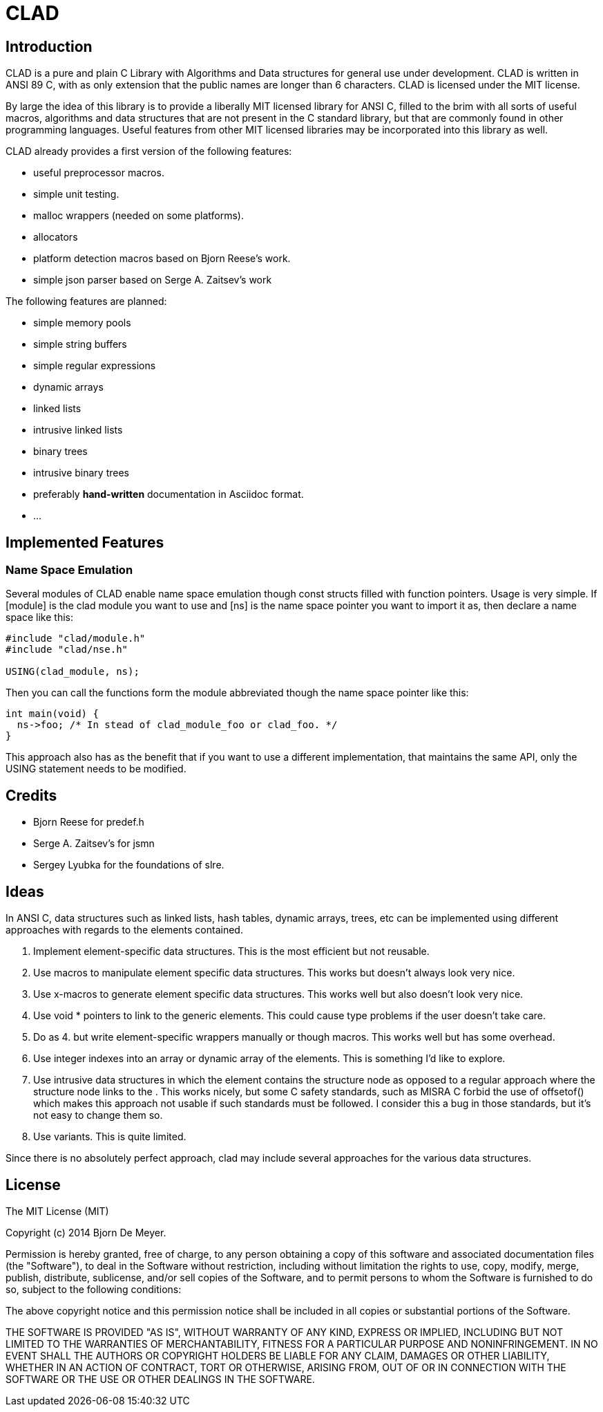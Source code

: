 CLAD
====

Introduction
------------

CLAD is a pure and plain C Library with Algorithms and Data structures 
for general use under development. CLAD is written in ANSI 89 C, with 
as only extension that the public names are longer than 6 characters. 
CLAD is licensed under the MIT license.

By large the idea of this library is to provide a liberally MIT licensed 
library for ANSI C, filled to the brim with all sorts of useful macros, 
algorithms and  data structures that are not present in the C standard 
library, but that are commonly found in other programming languages. 
Useful features from other MIT licensed libraries may be incorporated into 
this library as well.

CLAD already provides a first version of the following features:

* useful preprocessor macros.
* simple unit testing.
* malloc wrappers (needed on some platforms).
* allocators
* platform detection macros based on Bjorn Reese's work.
* simple json parser based on Serge A. Zaitsev's work

The following features are planned:

* simple memory pools
* simple string buffers
* simple regular expressions
* dynamic arrays
* linked lists
* intrusive linked lists
* binary trees
* intrusive binary trees
* preferably *hand-written* documentation in Asciidoc format.
* ...

Implemented Features
--------------------

=== Name Space Emulation
Several modules of CLAD enable name space emulation though const structs 
filled with function pointers. Usage is very simple. If [module] is the clad module you want to use and [ns] is the name space pointer you want to import it as, then declare a name space like this: 

[source, c]
----
#include "clad/module.h"
#include "clad/nse.h"

USING(clad_module, ns);
----


Then you can call the functions form the module abbreviated though the name space pointer like this:

[source, c]
----

int main(void) {
  ns->foo; /* In stead of clad_module_foo or clad_foo. */
}

----

This approach also has as the benefit that if you want to use a different implementation, that maintains the same API, only the USING statement needs to be modified.



Credits
-------

* Bjorn Reese for predef.h
* Serge A. Zaitsev's for jsmn
* Sergey Lyubka for the foundations of slre.

Ideas
-----

In ANSI C, data structures such as linked lists, hash tables, 
dynamic arrays, trees, etc can be implemented using different approaches
with regards to the elements contained.

1. Implement element-specific data structures. This is the most efficient but not reusable.
2. Use macros to manipulate element specific data structures. This works but doesn't always look very nice.
3. Use x-macros to generate element specific data structures. This works well but also doesn't look very nice.
4. Use void * pointers to link to the generic elements. This could cause type problems if the user doesn't take care. 
5. Do as 4. but write element-specific wrappers manually or though macros. This works well but has some overhead.
6. Use integer indexes into an array or dynamic array of the elements. This is something I'd like to explore.
7. Use intrusive data structures in which the element contains the structure node as opposed to a regular approach where the structure node links to the . This works nicely, but some C safety standards, such as MISRA C forbid the use of offsetof() which makes this approach not usable if such standards must be followed. I consider this a bug in those standards, but it's not easy to change them so.
8. Use variants. This is quite limited.

Since there is no absolutely perfect approach, clad may include several 
approaches for the various data structures.


License
-------

The MIT License (MIT)

Copyright (c) 2014 Bjorn De Meyer.

Permission is hereby granted, free of charge, to any person obtaining a copy of
this software and associated documentation files (the "Software"), to deal in
the Software without restriction, including without limitation the rights to
use, copy, modify, merge, publish, distribute, sublicense, and/or sell copies of
the Software, and to permit persons to whom the Software is furnished to do so,
subject to the following conditions:

The above copyright notice and this permission notice shall be included in all
copies or substantial portions of the Software.

THE SOFTWARE IS PROVIDED "AS IS", WITHOUT WARRANTY OF ANY KIND, EXPRESS OR
IMPLIED, INCLUDING BUT NOT LIMITED TO THE WARRANTIES OF MERCHANTABILITY, FITNESS
FOR A PARTICULAR PURPOSE AND NONINFRINGEMENT. IN NO EVENT SHALL THE AUTHORS OR
COPYRIGHT HOLDERS BE LIABLE FOR ANY CLAIM, DAMAGES OR OTHER LIABILITY, WHETHER
IN AN ACTION OF CONTRACT, TORT OR OTHERWISE, ARISING FROM, OUT OF OR IN
CONNECTION WITH THE SOFTWARE OR THE USE OR OTHER DEALINGS IN THE SOFTWARE.




